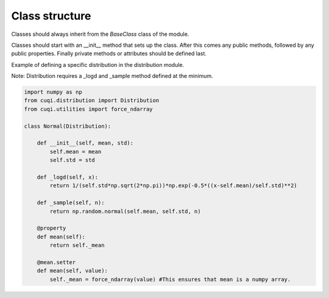 Class structure
===============

Classes should always inherit from the `BaseClass` class of the module.

Classes should start with an __init__ method that sets up the class.
After this comes any public methods, followed by any public properties.
Finally private methods or attributes should be defined last.

Example of defining a specific distribution in the distribution module.

Note: Distribution requires a _logd and _sample method defined at the minimum.

.. code-block:: python

    import numpy as np
    from cuqi.distribution import Distribution
    from cuqi.utilities import force_ndarray

    class Normal(Distribution):

        def __init__(self, mean, std):
            self.mean = mean
            self.std = std

        def _logd(self, x):
            return 1/(self.std*np.sqrt(2*np.pi))*np.exp(-0.5*((x-self.mean)/self.std)**2)

        def _sample(self, n):
            return np.random.normal(self.mean, self.std, n)

        @property
        def mean(self):
            return self._mean
        
        @mean.setter
        def mean(self, value):
            self._mean = force_ndarray(value) #This ensures that mean is a numpy array.     

        